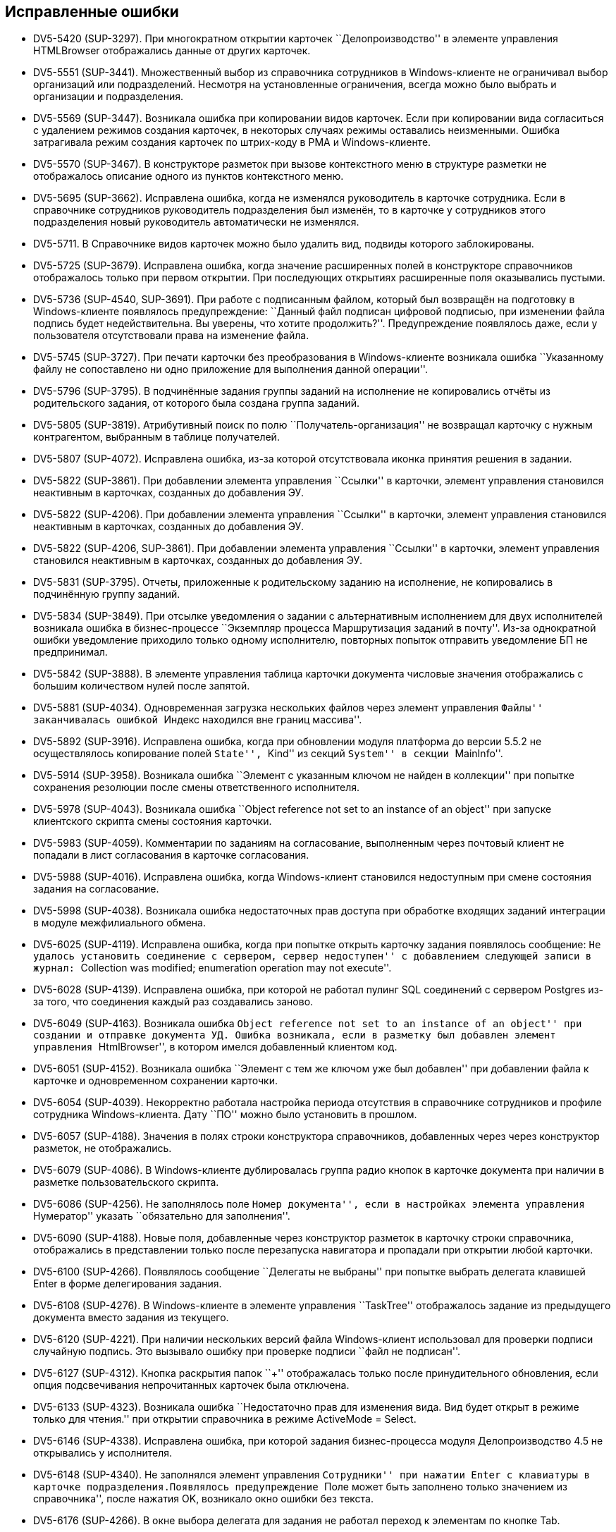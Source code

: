 == Исправленные ошибки

* DV5-5420 (SUP-3297). При многократном открытии карточек ``Делопроизводство'' в элементе управления HTMLBrowser отображались данные от других карточек.
* DV5-5551 (SUP-3441). Множественный выбор из справочника сотрудников в Windows-клиенте не ограничивал выбор организаций или подразделений. Несмотря на установленные ограничения, всегда можно было выбрать и организации и подразделения.
* DV5-5569 (SUP-3447). Возникала ошибка при копировании видов карточек. Если при копировании вида согласиться с удалением режимов создания карточек, в некоторых случаях режимы оставались неизменными. Ошибка затрагивала режим создания карточек по штрих-коду в РМА и Windows-клиенте.
* DV5-5570 (SUP-3467). В конструкторе разметок при вызове контекстного меню в структуре разметки не отображалось описание одного из пунктов контекстного меню.
* DV5-5695 (SUP-3662). Исправлена ошибка, когда не изменялся руководитель в карточке сотрудника. Если в справочнике сотрудников руководитель подразделения был изменён, то в карточке у сотрудников этого подразделения новый руководитель автоматически не изменялся.
* DV5-5711. В Справочнике видов карточек можно было удалить вид, подвиды которого заблокированы.
* DV5-5725 (SUP-3679). Исправлена ошибка, когда значение расширенных полей в конструкторе справочников отображалось только при первом открытии. При последующих открытиях расширенные поля оказывались пустыми.
* DV5-5736 (SUP-4540, SUP-3691). При работе с подписанным файлом, который был возвращён на подготовку в Windows-клиенте появлялось предупреждение: ``Данный файл подписан цифровой подписью, при изменении файла подпись будет недействительна. Вы уверены, что хотите продолжить?''. Предупреждение появлялось даже, если у пользователя отсутствовали права на изменение файла.
* DV5-5745 (SUP-3727). При печати карточки без преобразования в Windows-клиенте возникала ошибка ``Указанному файлу не сопоставлено ни одно приложение для выполнения данной операции''.
* DV5-5796 (SUP-3795). В подчинённые задания группы заданий на исполнение не копировались отчёты из родительского задания, от которого была создана группа заданий.
* DV5-5805 (SUP-3819). Атрибутивный поиск по полю ``Получатель-организация'' не возвращал карточку с нужным контрагентом, выбранным в таблице получателей.
* DV5-5807 (SUP-4072). Исправлена ошибка, из-за которой отсутствовала иконка принятия решения в задании.
* DV5-5822 (SUP-3861). При добавлении элемента управления ``Ссылки'' в карточки, элемент управления становился неактивным в карточках, созданных до добавления ЭУ.
* DV5-5822 (SUP-4206). При добавлении элемента управления ``Ссылки'' в карточки, элемент управления становился неактивным в карточках, созданных до добавления ЭУ.
* DV5-5822 (SUP-4206, SUP-3861). При добавлении элемента управления ``Ссылки'' в карточки, элемент управления становился неактивным в карточках, созданных до добавления ЭУ.
* DV5-5831 (SUP-3795). Отчеты, приложенные к родительскому заданию на исполнение, не копировались в подчинённую группу заданий.
* DV5-5834 (SUP-3849). При отсылке уведомления о задании с альтернативным исполнением для двух исполнителей возникала ошибка в бизнес-процессе ``Экземпляр процесса Маршрутизация заданий в почту''. Из-за однократной ошибки уведомление приходило только одному исполнителю, повторных попыток отправить уведомление БП не предпринимал.
* DV5-5842 (SUP-3888). В элементе управления таблица карточки документа числовые значения отображались с большим количеством нулей после запятой.
* DV5-5881 (SUP-4034). Одновременная загрузка нескольких файлов через элемент управления ``Файлы'' заканчивалась ошибкой ``Индекс находился вне границ массива''.
* DV5-5892 (SUP-3916). Исправлена ошибка, когда при обновлении модуля платформа до версии 5.5.2 не осуществлялось копирование полей ``State'', ``Kind'' из секций ``System'' в секции ``MainInfo''.
* DV5-5914 (SUP-3958). Возникала ошибка ``Элемент с указанным ключом не найден в коллекции'' при попытке сохранения резолюции после смены ответственного исполнителя.
* DV5-5978 (SUP-4043). Возникала ошибка ``Object reference not set to an instance of an object'' при запуске клиентского скрипта смены состояния карточки.
* DV5-5983 (SUP-4059). Комментарии по заданиям на согласование, выполненным через почтовый клиент не попадали в лист согласования в карточке согласования.
* DV5-5988 (SUP-4016). Исправлена ошибка, когда Windows-клиент становился недоступным при смене состояния задания на согласование.
* DV5-5998 (SUP-4038). Возникала ошибка недостаточных прав доступа при обработке входящих заданий интеграции в модуле межфилиального обмена.
* DV5-6025 (SUP-4119). Исправлена ошибка, когда при попытке открыть карточку задания появлялось сообщение: ``Не удалось установить соединение с сервером, сервер недоступен'' с добавлением следующей записи в журнал: ``Collection was modified; enumeration operation may not execute''.
* DV5-6028 (SUP-4139). Исправлена ошибка, при которой не работал пулинг SQL соединений с сервером Postgres из-за того, что соединения каждый раз создавались заново.
* DV5-6049 (SUP-4163). Возникала ошибка ``Object reference not set to an instance of an object'' при создании и отправке документа УД. Ошибка возникала, если в разметку был добавлен элемент управления ``HtmlBrowser'', в котором имелся добавленный клиентом код.
* DV5-6051 (SUP-4152). Возникала ошибка ``Элемент с тем же ключом уже был добавлен'' при добавлении файла к карточке и одновременном сохранении карточки.
* DV5-6054 (SUP-4039). Некорректно работала настройка периода отсутствия в справочнике сотрудников и профиле сотрудника Windows-клиента. Дату ``ПО'' можно было установить в прошлом.
* DV5-6057 (SUP-4188). Значения в полях строки конструктора справочников, добавленных через через конструктор разметок, не отображались.
* DV5-6079 (SUP-4086). В Windows-клиенте дублировалась группа радио кнопок в карточке документа при наличии в разметке пользовательского скрипта.
* DV5-6086 (SUP-4256). Не заполнялось поле ``Номер документа'', если в настройках элемента управления ``Нумератор'' указать ``обязательно для заполнения''.
* DV5-6090 (SUP-4188). Новые поля, добавленные через конструктор разметок в карточку строки справочника, отображались в представлении только после перезапуска навигатора и пропадали при открытии любой карточки.
* DV5-6100 (SUP-4266). Появлялось сообщение ``Делегаты не выбраны'' при попытке выбрать делегата клавишей Enter в форме делегирования задания.
* DV5-6108 (SUP-4276). В Windows-клиенте в элементе управления ``TaskTree'' отображалось задание из предыдущего документа вместо задания из текущего.
* DV5-6120 (SUP-4221). При наличии нескольких версий файла Windows-клиент использовал для проверки подписи случайную подпись. Это вызывало ошибку при проверке подписи ``файл не подписан''.
* DV5-6127 (SUP-4312). Кнопка раскрытия папок ``+'' отображалась только после принудительного обновления, если опция подсвечивания непрочитанных карточек была отключена.
* DV5-6133 (SUP-4323). Возникала ошибка ``Недостаточно прав для изменения вида. Вид будет открыт в режиме только для чтения.'' при открытии справочника в режиме ActiveMode = Select.
* DV5-6146 (SUP-4338). Исправлена ошибка, при которой задания бизнес-процесса модуля Делопроизводство 4.5 не открывались у исполнителя.
* DV5-6148 (SUP-4340). Не заполнялся элемент управления ``Сотрудники'' при нажатии Enter с клавиатуры в карточке подразделения.Появлялось предупреждение ``Поле может быть заполнено только значением из справочника'', после нажатия OK, возникало окно ошибки без текста.
* DV5-6176 (SUP-4266). В окне выбора делегата для задания не работал переход к элементам по кнопке Tab.
* DV5-6267 (SUP-4374). Исправлена ошибка, при которой в вычисляемом поле переставало отображаться значение, если использовалась конкатенация.
* DV5-6287 (SUP-4491). Возникала ошибка в триггере переноса значений системных полей при массовом изменении строк
* DV5-6300 (SUP-4383). Если в справочнике сотрудников аккаунт пользователя указывался в отличающемся регистре, то при синхронизации роли или группы с опцией ``Удалять объекты'' аккаунт удалялся.
* DV5-6313 (SUP-4522). Исправлена ошибка, при которой не происходила отписка от события при смене состояния карточки документа.
* DV5-6404 (SUP-4679). В консоли настройки отсутствовал BackOffice SnapIn для шифрования учётных данных.
* DV5-6408 (SUP-4620). В карточке документа, открытой через задание, прокрутка не прокручивала до конца.
* DV5-6448 (SUP-4738). Исправлена ошибка, когда после обновления модуля Платформа до версии 5.5.3 инициатору согласования становилась недоступна кнопка Завершить этап если он не состоял в группе Администраторы КС.
* DV5-6453 (SUP-4645). Возникала ошибка при попытке создания подразделения в справочнике контрагентов, если для карточки вида подразделения контрагента добавлена секция типа структура и поле RefCardId для хранения ссылок на другие карточки.
* DV5-6455 (SUP-4645). Возникала ошибка ошибка при редактировании организации в справочнике сотрудников, если для карточки вида подразделения была добавлена секция типа ``структура'' и поле RefCardId для хранения ссылок на другие карточки.
* DV5-6478 (SUP-4789). Исправлена ошибка, из-за которой не срабатывало событие CardClosing для карточки строки справочника.
* DV5-6487 (SUP-4817). При отмене создания контрагента возникала ошибка ``Невозможно выполнить данную операцию в связи с ограничением доступа''.
* DV5-6493. Комментарий, добавленный при изменении сроков выполнения задания контролером, отображался в ЭУ только после добавления нового комментария.
* DV5-6502. Исправлена ошибка, когда метод FilesView.RefreshFiles в Docsvision 5.5 не всегда вызывал обновление элемента управления ``Файлы''.
* DV5-6505 (SUP-4869). При удалении карточки файла в Windows-клиенте удалялся только приложенный файл.
* DV5-6514. После копирования основного файла карточка становилась недоступной.
* DV5-6526 (SUP-4999). Исправлена ошибка, при которой пользователь без AccountSID не мог войти в Web-клиент.
* DV5-6538 (SUP-4919). После обновления модуля Платформа до версии 5.5 в Windows-клиенте, в столбцах элемента управления ``Таблица'' с привязкой полей float перестали отображаться разделители тысяч в больших числах.
* DV5-6560 (SUP-4907). Исправлена ошибка, когда функция BackOffice, возвращающая штампы времени карточек, передаваемые ей возвращала null.
* DV5-6572 (SUP-4968). В справочнике контрагентов поля `FirstName` и `MiddleName` у сотрудников при пустых значениях вместо NULL имели пустую строку.
* DV5-6604 (SUP-5028). Возникала ошибка ``Файл не найден'' при попытке открыть файл из карточки документа по ссылке в браузере Internet Explorer.
* DV5-6619 (SUP-5039). В письме заместителю не отображался блок о замещении при настроенной маршрутизации ``Письмо с описанием задания''.
* DV5-6628 (SUP-5041). Исправлена ошибка, когда при первом запуске Windows-клиента быстрый поиск по конструктору справочников работал медленно.
* DV5-6629 (SUP-5042). После обновления модуля Платформа с версии 5.4 на версию 5.5.3 создание карточек занимало более 10 секунд.
* DV5-6642 (SUP-5059). Во вкладке истории карточки выводилось некорректное сообщение для ЭУ ``Список'' с полем данных Enum.
* SUP-2552. Исправлена ошибка, когда при попытке приложить ссылку к карточке в Windows-клиенте возникала нагрузка на БД большим количеством поисковых запросов..
* SUP-2923. В некоторых случаях не работал выбор элементов в раскрывающемся списке при нажатии клавиш ``Вверх'', ``Вниз'' и ``Enter''.
* SUP-3259. Исправлена ошибка, вызывавшая долгое открытие карточки группы заданий.
* SUP-3539. Возникала ошибка ``Не удалось установить соединение с сервером, сервер недоступен'' при открытии карточки в Windows-клиенте после обновления на версию Docsvision 5.5.
* SUP-3650. Возникала проблема превышения времени отклика карточек задания.
* SUP-3784. Исправлена ошибка открытия Windows-клиента при переполнении поля LocalizationXml после изменения разметок в конструкторе разметок и сохранением изменений.
* SUP-3790. Некорректно отображались карточки документа ДП при втором открытии, если системный размер текста был увеличен и в карточке имелось поле нумератора.
* SUP-3913. Если сотрудник открывал карточку документа и приложенный к ней .xlsx на редактирование, не создавалась новая версия файла и не сохранялись внесённые изменения.
* SUP-3923. Одновременная загрузка нескольких файлов через элемент управления ``Файлы'' заканчивалась ошибкой ``Индекс находился вне границ массива''.
* SUP-3958. Возникала ошибка ``Элемент с указанным ключом не найден в коллекции'' при попытке сохранения резолюции после смены ответственного исполнителя.
* SUP-4393. Числовые значения в таблице отображались с большим количеством нулей после запятой.
* SUP-4420. В окне делегирования карточки не получалось переключиться кнопкой Tab на поле ``Комментарий''.
* SUP-4586. При попытке создать ссылку на карточку из задания Windows-клиент оказывался настроен на несуществующие виды карточек.
* SUP-4598. При добавлении файлов в карточку из элемента управления ``Файлы'' второй файл оказывался неактивен.
* SUP-4793. При попытке смены состояния сотрудника из Windows-клиента возникала ошибка ``Произошла ошибка при смене состояния сотрудника'' при установленной версии модуля Платформа 5.5.2.
* SUP-5019. Исправлена ошибка, вызывавшая большую нагрузку на БД при попытке приложить ссылку.
* SUP-5049. Из папки %temp% не удалялись временные файлы при использовании протокола wcf.
* WebC-8613 (SUP-4104). Исправлена ошибка, при которой версия файла, добавленная согласующим через почтовый клиент, не отображалась в карточке задания по консолидации/согласованию.
* WebC-8830 (SUP-4039). Возникала ошибка при настройке периода отсутствия, в окне смены состояния не выполнялась проверка даты с .. по.
* WebC-9423 (SUP-4342). При завершении задания на исполнение администратором (контролёром) за ответственного исполнителя, возникала ошибка ``Переход из состояния `В работе' в состояние `Завершено' по операции `Завершить' недоступен''.
